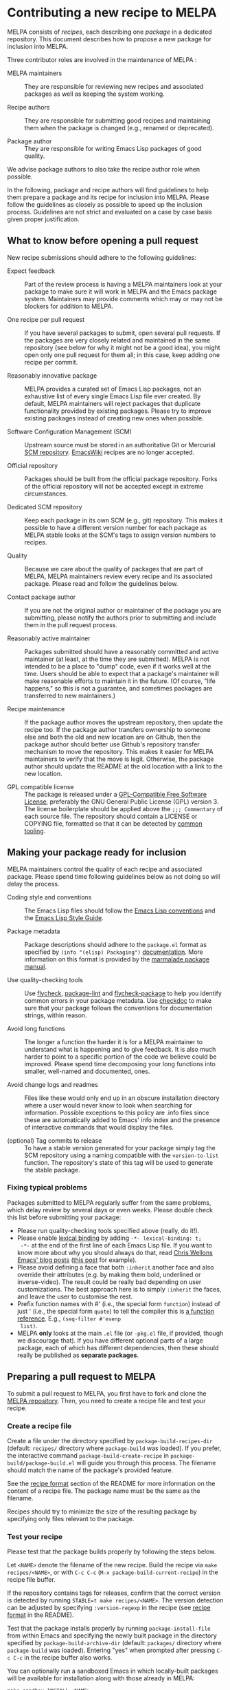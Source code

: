 * Contributing a new recipe to MELPA

MELPA consists of /recipes/, each describing one /package/ in a
dedicated repository. This document describes how to propose a new
package for inclusion into MELPA.

Three contributor roles are involved in the maintenance of MELPA :

- MELPA maintainers :: They are responsible for reviewing new recipes
     and associated packages as well as keeping the system working.

- Recipe authors :: They are responsible for submitting good recipes and
                    maintaining them when the package is changed
                    (e.g., renamed or deprecated).

- Package author :: They are responsible for writing Emacs Lisp
                    packages of good quality.

We advise package authors to also take the recipe author role when
possible.

In the following, package and recipe authors will find guidelines to
help them prepare a package and its recipe for inclusion into
MELPA. Please follow the guidelines as closely as possible to speed up
the inclusion process. Guidelines are not strict and evaluated on a
case by case basis given proper justification.

** What to know before opening a pull request

New recipe submissions should adhere to the following guidelines:

- Expect feedback :: Part of the review process is having a MELPA
     maintainers look at your package to make sure it will work in
     MELPA and the Emacs package system. Maintainers may provide
     comments which may or may not be blockers for addition to MELPA.

- One recipe per pull request :: If you have several packages to
     submit, open several pull requests. If the packages are very
     closely related and maintained in the same repository (see below
     for why it might not be a good idea), you might open only
     one pull request for them all; in this case, keep adding one
     recipe per commit.

- Reasonably innovative package :: MELPA provides a curated set of
     Emacs Lisp packages, not an exhaustive list of every single Emacs
     Lisp file ever created. By default, MELPA maintainers will reject
     packages that duplicate functionality provided by existing
     packages. Please try to improve existing packages instead of
     creating new ones when possible.

- Software Configuration Management (SCM) :: Upstream source must be
     stored in an authoritative Git or Mercurial [[https://en.wikipedia.org/wiki/Software_configuration_management][SCM
     repository]]. [[https://www.emacswiki.org/][EmacsWiki]] recipes are no longer accepted.

- Official repository :: Packages should be built from the official
     package repository.  Forks of the official repository will not be
     accepted except in extreme circumstances.

- Dedicated SCM repository :: Keep each package in its own SCM (e.g.,
     git) repository. This makes it possible to have a different
     version number for each package as MELPA stable looks at the
     SCM's tags to assign version numbers to recipes.

- Quality :: Because we care about the quality of packages that are
             part of MELPA, MELPA maintainers review every recipe and
             its associated package. Please read and follow the
             guidelines below.

- Contact package author :: If you are not the original author or
     maintainer of the package you are submitting, please notify the
     authors prior to submitting and include them in the pull request
     process.
     
- Reasonably active maintainer :: Packages submitted should have a
     reasonably committed and active maintainer (at least, at the time
     they are submitted).  MELPA is not intended to be a place to
     "dump" code, even if it works well at the time.  Users should be
     able to expect that a package's maintainer will make reasonable
     efforts to maintain it in the future.  (Of course, "life
     happens," so this is not a guarantee, and sometimes packages are
     transferred to new maintainers.)

- Recipe maintenance :: If the package author moves the upstream
     repository, then update the recipe too. If the package author
     transfers ownership to someone else and both the old and new
     location are on Github, then the package author should better use
     Github's repository transfer mechanism to move the
     repository. This makes it easier for MELPA maintainers to verify
     that the move is legit. Otherwise, the package author should
     update the README at the old location with a link to the new
     location.

- GPL compatible license :: The package is released under a 
     [[https://www.gnu.org/licenses/license-list.en.html#GPLCompatibleLicenses][GPL-Compatible Free Software License]], preferably the
     GNU General Public License (GPL) version 3.  The license
     boilerplate should be applied above the  ~;;; Commentary~ of each
     source file.  The repository should contain a LICENSE or COPYING
     file, formatted so that it can be detected by [[https://github.com/licensee/licensee][common tooling]].

** Making your package ready for inclusion

MELPA maintainers control the quality of each recipe and associated
package. Please spend time following guidelines below as not doing so
will delay the process.

- Coding style and conventions :: The Emacs Lisp files should follow
     the [[https://www.gnu.org/software/emacs/manual/html_node/elisp/Tips.html][Emacs Lisp conventions]] and the [[https://github.com/bbatsov/emacs-lisp-style-guide][Emacs Lisp Style Guide]].

- Package metadata :: Package descriptions should adhere to the
     ~package.el~ format as specified by ~(info "(elisp) Packaging")~
     [[https://www.gnu.org/software/emacs/manual/html_node/elisp/Packaging.html#Packaging][documentation]]. More information on this format is provided by the
     [[https://web.archive.org/web/20111120220609/http://marmalade-repo.org/doc-files/package.5.html][marmalade package manual]].

- Use quality-checking tools :: Use [[https://melpa.org/#/flycheck][flycheck]], [[https://github.com/purcell/package-lint][package-lint]] and
     [[https://github.com/purcell/flycheck-package][flycheck-package]] to help you identify common errors in your
     package metadata. Use [[https://www.gnu.org/software/emacs/manual/html_node/elisp/Tips.html][checkdoc]] to make sure that your package
     follows the conventions for documentation strings, within reason.

- Avoid long functions :: The longer a function the harder it is for a
     MELPA maintainer to understand what is happening and to give
     feedback. It is also much harder to point to a specific portion
     of the code we believe could be improved. Please spend time
     decomposing your long functions into smaller, well-named and
     documented, ones.

- Avoid change logs and readmes :: Files like these would only end up
     in an obscure installation directory where a user would never know
     to look when searching for information. Possible exceptions to this
     policy are .info files since these are automatically added to Emacs'
     info index and the presence of interactive commands that would
     display the files.

- (optional) Tag commits to release :: To have a stable version
     generated for your package simply tag the SCM repository using a
     naming compatible with the ~version-to-list~ function. The
     repository's state of this tag will be used to generate the
     stable package.

*** Fixing typical problems

Packages submitted to MELPA regularly suffer from the same problems,
which delay review by several days or even weeks. Please double check
this list before submitting your package:

- Please run quality-checking tools specified above (really, do it!).
- Please enable [[https://www.gnu.org/software/emacs/manual/html_node/elisp/Lexical-Binding.html][lexical binding]] by adding ~-*- lexical-binding: t;
  -*-~ at the end of the first line of each Emacs Lisp file. If you
  want to know more about why you should always do that, read [[https://nullprogram.com/tags/emacs/][Chris
  Wellons Emacs' blog posts]] ([[https://nullprogram.com/blog/2016/12/22/][this post]] for example).
- Please avoid defining a face that both ~:inherit~ another face and
  also override their attributes (e.g. by making them bold, underlined
  or inverse-video). The result could be really bad depending on user
  customizations. The best approach here is to simply ~:inherit~ the
  faces, and leave the user to customise the rest.
- Prefix function names with #' (i.e., the special form ~function~)
  instead of just ' (i.e., the special form ~quote~) to tell the
  compiler this is [[https://www.gnu.org/software/emacs/manual/html_node/elisp/Anonymous-Functions.html][a function reference]]. E.g., ~(seq-filter #'evenp
  list)~.
- MELPA *only* looks at the main ~.el~ file (or ~-pkg.el~ file, if
  provided, though we discourage that).  If you have different
  optional parts of a large package, each of which has different
  dependencies, then these should really be published as *separate
  packages*.

** Preparing a pull request to MELPA

To submit a pull request to MELPA, you first have to fork and clone
the [[https://github.com/melpa/melpa][MELPA repository]]. Then, you need to create a recipe file and test
your recipe.

*** Create a recipe file

Create a file under the directory specified by
~package-build-recipes-dir~ (default: ~recipes/~ directory where
~package-build~ was loaded). If you prefer, the interactive command
~package-build-create-recipe~ in ~package-build/package-build.el~ will
guide you through this process. The filename should match the name of
the package's provided feature.

See the [[file:README.md#recipe-format][recipe format]] section of the README for more information on
the content of a recipe file. The package name must be the same as the
filename.

Recipes should try to minimize the size of the resulting package by
specifying only files relevant to the package.

*** Test your recipe

Please test that the package builds properly by following the steps
below.

Let ~<NAME>~ denote the filename of the new recipe. Build the recipe
via ~make recipes/<NAME>~, or with ~C-c C-c~ (~M-x package-build-current-recipe~)
in the recipe file buffer.

If the repository contains tags for releases, confirm that the correct
version is detected by running ~STABLE=t make recipes/<NAME>~.  The
version detection can be adjusted by specifying ~:version-regexp~ in
the recipe (see [[file:README.md#recipe-format][recipe format]] in the README).

Test that the package installs properly by running
~package-install-file~ from within Emacs and specifying the newly
built package in the directory specified by
~package-build-archive-dir~ (default: ~packages/~ directory where
~package-build~ was loaded). Entering "yes" when prompted after
pressing ~C-c C-c~ in the recipe buffer also works.

You can optionally run a sandboxed Emacs in which locally-built
packages will be available for installation along with those already
in MELPA:

#+BEGIN_SRC shell
make sandbox INSTALL=<NAME>
#+END_SRC

From within Emacs, install and test your package as appropriate. This
is a useful way to discover missing dependencies.

** Opening a pull request

Create a [[https://github.com/magit/magit/wiki/Dedicated-pull-request-branches][dedicated pull request branch]] in your clone of the [[https://github.com/melpa/melpa][MELPA
repository]] and push this branch to your fork. Finally, go to the MELPA
repository and open the pull request.  The pull request description
will contain a [[file:.github/PULL_REQUEST_TEMPLATE.md][template]] to help guide you through any other details
you must provide.

Consider the [[https://github.com/github/hub][hub]] command-line utility by [[http://chriswanstrath.com/][defunkt]] which helps simplify
this process.
** Waiting for reviews and taking feedback into account

MELPA maintainers spend a lot of time reviewing proposed packages and
also have quite a lot of other non-MELPA-related activities. Please be
patient as it might take a week (sometimes several) before one starts
having a look at your pull request. Also be aware that the maintainers
try to divide reviewing time fairly between authors; you can help them
by limiting the number of pull requests you have open at once.

If you were asked to make several changes, then you should explicitly
mention everything that you have fixed, and possibly even link to the
relevant commits. One way of doing that is to mention the MELPA pull
request in every commit addressing one of the raised points: just
write ~melpa/melpa#N~ in each commit message where ~N~ is the pull
request number.

You can help MELPA maintainers take care of pull requests much faster
by paying real attention to the quality of your package (see above for
some quality checks and links). If you feel for it, you can also take
another pull request and give feedback to the author.
